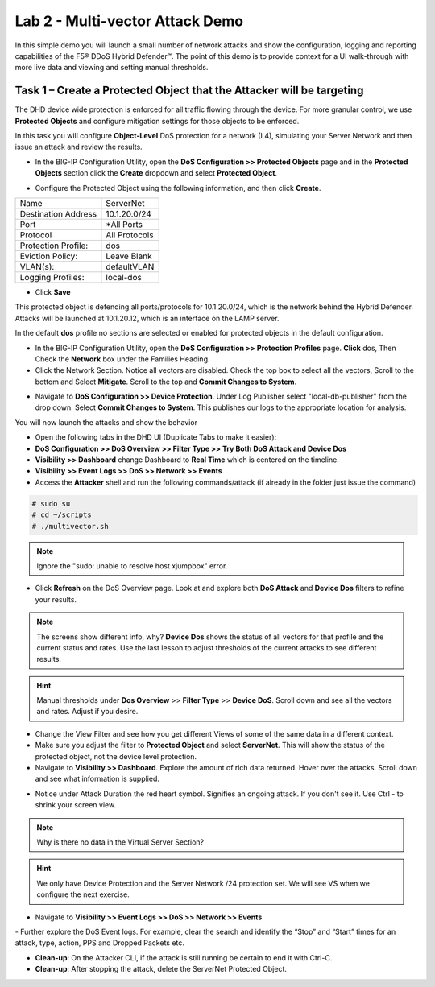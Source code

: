 Lab 2 - Multi-vector Attack Demo
================================

In this simple demo you will launch a small number of network attacks and show the configuration, logging and reporting capabilities of the
F5® DDoS Hybrid Defender™. The point of this demo is to provide context for a UI walk-through with more live data and viewing and setting manual thresholds.

Task 1 – Create a Protected Object that the Attacker will be targeting
----------------------------------------------------------------------

The DHD device wide protection is enforced for all traffic flowing through the device. For more granular
control, we use **Protected Objects** and configure mitigation settings for those objects to be enforced.

In this task you will configure **Object-Level** DoS protection for a network (L4), simulating your Server Network and then issue an attack and review the results.

- In the BIG-IP Configuration Utility, open the **DoS Configuration >> Protected Objects** page and in the **Protected Objects** section click the **Create** dropdown and select **Protected Object**.
|image220|

- Configure the Protected Object using the following information, and then click **Create**.

+------------------------+--------------------+
| Name                   | ServerNet          |
+------------------------+--------------------+
| Destination Address    | 10.1.20.0/24       |
+------------------------+--------------------+
| Port                   | \*All Ports        |
+------------------------+--------------------+
| Protocol               | All Protocols      |
+------------------------+--------------------+
| Protection Profile:    | dos                |
+------------------------+--------------------+
| Eviction Policy:       | Leave Blank        |
+------------------------+--------------------+
| VLAN(s):               | defaultVLAN        |
+------------------------+--------------------+
| Logging Profiles:      | local-dos          |
+------------------------+--------------------+

- Click **Save**

This protected object is defending all ports/protocols for 10.1.20.0/24, which is the network behind the Hybrid Defender. Attacks will be
launched at 10.1.20.12, which is an interface on the LAMP server.

In the default **dos** profile no sections are selected or enabled for protected objects in the default configuration.

- In the BIG-IP Configuration Utility, open the **DoS Configuration >> Protection Profiles** page.  **Click** dos, Then Check the **Network** box under the Families Heading.
- Click the Network Section.  Notice all vectors are disabled.  Check the top box to select all the vectors, Scroll to the bottom and Select **Mitigate**.  Scroll to the top and **Commit Changes to System**.

|image221|

- Navigate to **DoS Configuration >> Device Protection**. Under Log Publisher select "local-db-publisher" from the drop down. Select **Commit Changes to System**.  This publishes our logs to the appropriate location for analysis.

You will now launch the attacks and show the behavior

- Open the following tabs in the DHD UI (Duplicate Tabs to make it easier):

- **DoS Configuration >> DoS Overview >> Filter Type >> Try Both DoS Attack and Device Dos**
- **Visibility >> Dashboard** change Dashboard to **Real Time** which is centered on the timeline.
- **Visibility >> Event Logs >> DoS >> Network >> Events**

- Access the **Attacker** shell and run the following commands/attack (if already in the folder just issue the command)

.. code-block:: console

  # sudo su
  # cd ~/scripts
  # ./multivector.sh

.. NOTE:: Ignore the "sudo: unable to resolve host xjumpbox" error.

|image222|

- Click **Refresh** on the DoS Overview page. Look at and explore both **DoS Attack** and **Device Dos** filters to refine your results.
|image36|
|image37|

.. NOTE:: The screens show different info, why? **Device Dos** shows the status of all vectors for that profile and the current status and rates. Use the last lesson to adjust thresholds of the current attacks to see different results.

.. HINT:: Manual thresholds under **Dos Overview** >> **Filter Type** >> **Device DoS**.  Scroll down and see all the vectors and rates.  Adjust if you desire.

- Change the View Filter and see how you get different Views of some of the same data in a different context.

- Make sure you adjust the filter to **Protected Object** and select **ServerNet**.  This will show the status of the protected object, not the device level protection.

- Navigate to **Visibility >> Dashboard**. Explore the amount of rich data returned. Hover over the attacks. Scroll down and see what information is supplied.

|image38|

- Notice under Attack Duration the red heart symbol.  Signifies an ongoing attack. If you don't see it.  Use Ctrl - to shrink your screen view.

.. NOTE:: Why is there no data in the Virtual Server Section?

.. HINT:: We only have Device Protection and the Server Network /24 protection set.  We will see VS when we configure the next exercise.

- Navigate to **Visibility >> Event Logs >> DoS >> Network >> Events**

|image39|
- Further explore the DoS Event logs. For example, clear the search and identify the “Stop” and “Start” times for an attack, type, action, PPS and Dropped Packets etc.

-  **Clean-up**: On the Attacker CLI, if the attack is still running be certain to end it with Ctrl-C.

-  **Clean-up**: After stopping the attack, delete the ServerNet Protected Object.

.. |image220| image:: /_static/protectedobject.png
   :width: 1641px
   :height: 366px
.. |image36| image:: /_static/multivectordos.png
   :width: 1611px
   :height: 430px
.. |image37| image:: /_static/multivector.png
   :width: 1629px
   :height: 616px
.. |image38| image:: /_static/visibilitymultivector.png
   :width: 1580px
   :height: 841px
.. |image39| image:: /_static/visibilitylogs.png
   :width: 1535px
   :height: 648px
.. |image221| image:: /_static/defaultdosprofiledisabled.PNG
   :width: 1467px
   :height: 681px
.. |image222| image:: /_static/sudoerrorignore.png
   :width: 902px
   :height: 134px
